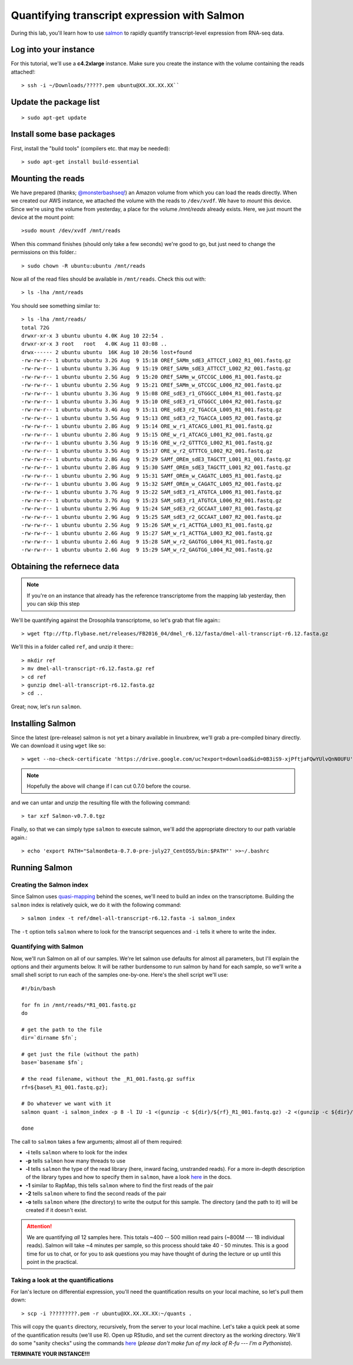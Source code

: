 .. highlight:: rst


Quantifying transcript expression with Salmon
=============================================
	       
During this lab, you'll learn how to use `salmon <https://github.com/COMBINE-lab/salmon>`_ to rapidly quantify transcript-level expression
from RNA-seq data.

Log into your instance
-----------------------

For this tutorial, we'll use a **c4.2xlarge** instance.  Make sure you create the instance with the
volume containing the reads attached!::

   > ssh -i ~/Downloads/?????.pem ubuntu@XX.XX.XX.XX``

Update the package list
-----------------------

::

   > sudo apt-get update

Install some base packages
--------------------------

First, install the "build tools" (compilers etc. that may be needed)::

  > sudo apt-get install build-essential


Mounting the reads
------------------

We have prepared (thanks; `@monsterbashseq! <https://ljcohen.github.io/>`_) an Amazon volume from which you can load the reads directly.  When we created our AWS instance, we attached the volume with the reads to ``/dev/xvdf``.  We have to *mount* this device.  Since we're using the volume from yesterday, a place for the volume `/mnt/reads` already exists. Here, we just mount the device at the mount point::

  >sudo mount /dev/xvdf /mnt/reads

When this command finishes (should only take a few seconds) we're good to go, but just need to change the permissions on this folder.::

  > sudo chown -R ubuntu:ubuntu /mnt/reads

Now all of the read files should be available in ``/mnt/reads``.  Check this out with::

  > ls -lha /mnt/reads

You should see something similar to::


  > ls -lha /mnt/reads/
  total 72G
  drwxr-xr-x 3 ubuntu ubuntu 4.0K Aug 10 22:54 .
  drwxr-xr-x 3 root   root   4.0K Aug 11 03:08 ..
  drwx------ 2 ubuntu ubuntu  16K Aug 10 20:56 lost+found
  -rw-rw-r-- 1 ubuntu ubuntu 3.2G Aug  9 15:18 OREf_SAMm_sdE3_ATTCCT_L002_R1_001.fastq.gz
  -rw-rw-r-- 1 ubuntu ubuntu 3.3G Aug  9 15:19 OREf_SAMm_sdE3_ATTCCT_L002_R2_001.fastq.gz
  -rw-rw-r-- 1 ubuntu ubuntu 2.5G Aug  9 15:20 OREf_SAMm_w_GTCCGC_L006_R1_001.fastq.gz
  -rw-rw-r-- 1 ubuntu ubuntu 2.5G Aug  9 15:21 OREf_SAMm_w_GTCCGC_L006_R2_001.fastq.gz
  -rw-rw-r-- 1 ubuntu ubuntu 3.3G Aug  9 15:08 ORE_sdE3_r1_GTGGCC_L004_R1_001.fastq.gz
  -rw-rw-r-- 1 ubuntu ubuntu 3.3G Aug  9 15:10 ORE_sdE3_r1_GTGGCC_L004_R2_001.fastq.gz
  -rw-rw-r-- 1 ubuntu ubuntu 3.4G Aug  9 15:11 ORE_sdE3_r2_TGACCA_L005_R1_001.fastq.gz
  -rw-rw-r-- 1 ubuntu ubuntu 3.5G Aug  9 15:13 ORE_sdE3_r2_TGACCA_L005_R2_001.fastq.gz
  -rw-rw-r-- 1 ubuntu ubuntu 2.8G Aug  9 15:14 ORE_w_r1_ATCACG_L001_R1_001.fastq.gz
  -rw-rw-r-- 1 ubuntu ubuntu 2.8G Aug  9 15:15 ORE_w_r1_ATCACG_L001_R2_001.fastq.gz
  -rw-rw-r-- 1 ubuntu ubuntu 3.5G Aug  9 15:16 ORE_w_r2_GTTTCG_L002_R1_001.fastq.gz
  -rw-rw-r-- 1 ubuntu ubuntu 3.5G Aug  9 15:17 ORE_w_r2_GTTTCG_L002_R2_001.fastq.gz
  -rw-rw-r-- 1 ubuntu ubuntu 2.8G Aug  9 15:29 SAMf_OREm_sdE3_TAGCTT_L001_R1_001.fastq.gz
  -rw-rw-r-- 1 ubuntu ubuntu 2.8G Aug  9 15:30 SAMf_OREm_sdE3_TAGCTT_L001_R2_001.fastq.gz
  -rw-rw-r-- 1 ubuntu ubuntu 2.9G Aug  9 15:31 SAMf_OREm_w_CAGATC_L005_R1_001.fastq.gz
  -rw-rw-r-- 1 ubuntu ubuntu 3.0G Aug  9 15:32 SAMf_OREm_w_CAGATC_L005_R2_001.fastq.gz
  -rw-rw-r-- 1 ubuntu ubuntu 3.7G Aug  9 15:22 SAM_sdE3_r1_ATGTCA_L006_R1_001.fastq.gz
  -rw-rw-r-- 1 ubuntu ubuntu 3.7G Aug  9 15:23 SAM_sdE3_r1_ATGTCA_L006_R2_001.fastq.gz
  -rw-rw-r-- 1 ubuntu ubuntu 2.9G Aug  9 15:24 SAM_sdE3_r2_GCCAAT_L007_R1_001.fastq.gz
  -rw-rw-r-- 1 ubuntu ubuntu 2.9G Aug  9 15:25 SAM_sdE3_r2_GCCAAT_L007_R2_001.fastq.gz
  -rw-rw-r-- 1 ubuntu ubuntu 2.5G Aug  9 15:26 SAM_w_r1_ACTTGA_L003_R1_001.fastq.gz
  -rw-rw-r-- 1 ubuntu ubuntu 2.6G Aug  9 15:27 SAM_w_r1_ACTTGA_L003_R2_001.fastq.gz
  -rw-rw-r-- 1 ubuntu ubuntu 2.6G Aug  9 15:28 SAM_w_r2_GAGTGG_L004_R1_001.fastq.gz
  -rw-rw-r-- 1 ubuntu ubuntu 2.6G Aug  9 15:29 SAM_w_r2_GAGTGG_L004_R2_001.fastq.gz


Obtaining the refernece data
----------------------------

.. note::

   If you're on an instance that already has the reference transcriptome from the mapping lab yesterday, then
   you can skip this step
   
We'll be quantifying against the Drosophila transcriptome, so let's grab that file again:::
  
  > wget ftp://ftp.flybase.net/releases/FB2016_04/dmel_r6.12/fasta/dmel-all-transcript-r6.12.fasta.gz

We'll this in a folder called ``ref``, and unzip it there:::

  > mkdir ref
  > mv dmel-all-transcript-r6.12.fasta.gz ref
  > cd ref
  > gunzip dmel-all-transcript-r6.12.fasta.gz 
  > cd ..
  
Great; now, let's run ``salmon``. 

  
Installing Salmon
-----------------

Since the latest (pre-release) salmon is not yet a binary available in linuxbrew, we'll grab a pre-compiled binary directly.
We can download it using ``wget`` like so::

  > wget --no-check-certificate 'https://drive.google.com/uc?export=download&id=0B3iS9-xjPftjaFQwYUlvQnN0UFU' -O Salmon-v0.7.0.tgz

.. note::  Hopefully the above will change if I can cut 0.7.0 before the course.

and we can untar and unzip the resulting file with the following command::

  > tar xzf Salmon-v0.7.0.tgz

Finally, so that we can simply type ``salmon`` to execute salmon, we'll add the appropriate directory to our path variable again.::

  > echo 'export PATH="SalmonBeta-0.7.0-pre-july27_CentOS5/bin:$PATH"' >>~/.bashrc

Running Salmon
--------------

"""""""""""""""""""""""""
Creating the Salmon index
"""""""""""""""""""""""""

Since Salmon uses `quasi-mapping <http://bioinformatics.oxfordjournals.org/content/32/12/i192.abstract>`_ behind the scenes, we'll need to build an index on the transcriptome.  Building the ``salmon`` index is relatively quick, we do it with the following command::

  > salmon index -t ref/dmel-all-transcript-r6.12.fasta -i salmon_index

The ``-t`` option tells ``salmon`` where to look for the transcript sequences and ``-i`` tells it where to write the index.


"""""""""""""""""""""""
Quantifying with Salmon
"""""""""""""""""""""""

Now, we'll run Salmon on all of our samples.  We're let salmon use defaults for almost all parameters, but I'll explain the
options and their arguments below.  It will be rather burdensome to run salmon by hand for each sample, so we'll write a small
shell script to run each of the samples one-by-one.  Here's the shell script we'll use::

  #!/bin/bash
  
  for fn in /mnt/reads/*R1_001.fastq.gz
  do

  # get the path to the file
  dir=`dirname $fn`;
  
  # get just the file (without the path)
  base=`basename $fn`;

  # the read filename, without the _R1_001.fastq.gz suffix
  rf=${base%_R1_001.fastq.gz};
  
  # Do whatever we want with it
  salmon quant -i salmon_index -p 8 -l IU -1 <(gunzip -c ${dir}/${rf}_R1_001.fastq.gz) -2 <(gunzip -c ${dir}/${rf}_R2_001.fastq.gz) -o quants/${rf}

  done

  
The call to ``salmon`` takes a few arguments; almost all of them required:

* **-i** tells ``salmon`` where to look for the index
* **-p** tells ``salmon`` how many threads to use
* **-l** tells ``salmon`` the type of the read library (here, inward facing, unstranded reads).  For a more in-depth description of the library types
  and how to specify them in ``salmon``, have a look `here <http://salmon.readthedocs.io/en/develop/library_type.html>`_ in the docs.
* **-1** similar to RapMap, this tells ``salmon`` where to find the first reads of the pair
* **-2** tells ``salmon`` where to find the second reads of the pair
* **-o** tells ``salmon`` where (the directory) to write the output for this sample.  The directory (and the path to it) will be created if it doesn't exist.

  
.. attention::

   We are quantifying *all* 12 samples here.  This totals ~400 -- 500 million read pairs (~800M --- 1B individual reads).
   Salmon will take ~4 minutes per sample, so this process should take 40 - 50 minutes.  This is a good time for us
   to chat, or for you to ask questions you may have thought of during the lecture or up until this point in the
   practical.


""""""""""""""""""""""""""""""""""""
Taking a look at the quantifications
""""""""""""""""""""""""""""""""""""

For Ian's lecture on differential expression, you'll need the quantification results on your local machine, so let's pull them down::

  > scp -i ?????????.pem -r ubuntu@XX.XX.XX.XX:~/quants .

This will copy the ``quants`` directory, recursively, from the server to your local machine.  Let's take a quick peek at some of the quantification results (we'll use R).  Open up RStudio, and set the current directory as the working directory.  We'll do some "sanity checks" using the commands `here <https://github.com/ngs-docs/angus/blob/2016/rob_quant/sanity_check.R>`_ (*please don't make fun of my lack of R-fu --- I'm a Pythonista*).


**TERMINATE YOUR INSTANCE!!!**
